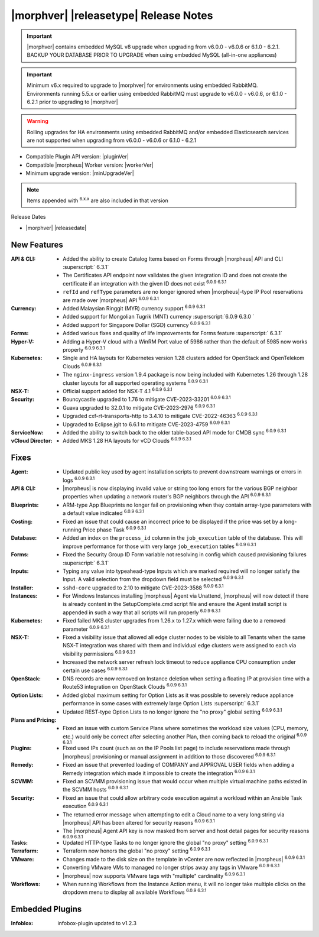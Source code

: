 .. _Release Notes:

**************************************
|morphver| |releasetype| Release Notes
**************************************

.. IMPORTANT:: |morphver| contains embedded MySQL v8 upgrade when upgrading from  v6.0.0 - v6.0.6 or 6.1.0 - 6.2.1. BACKUP YOUR DATABASE PRIOR TO UPGRADE when using embedded MySQL (all-in-one appliances)
.. IMPORTANT:: Minimum v6.x required to upgrade to |morphver| for environments using embedded RabbitMQ. Environments running 5.5.x or earlier using embedded RabbitMQ must upgrade to v6.0.0 - v6.0.6, or 6.1.0 - 6.2.1 prior to upgrading to |morphver|
.. WARNING:: Rolling upgrades for HA environments using embedded RabbitMQ and/or embedded Elasticsearch services are not supported when upgrading from  v6.0.0 - v6.0.6 or 6.1.0 - 6.2.1

- Compatible Plugin API version: |pluginVer|
- Compatible |morpheus| Worker version: |workerVer|
- Minimum upgrade version: |minUpgradeVer|

.. NOTE:: Items appended with :superscript:`6.x.x` are also included in that version

Release Dates

- |morphver| |releasedate|

New Features
============

:API & CLI: - Added the ability to create Catalog Items based on Forms through |morpheus| API and CLI :superscript:` 6.3.1`
             - The Certificates API endpoint now validates the given integration ID and does not create the certificate if an integration with the given ID does not exist :superscript:`6.0.9 6.3.1`
             - ``refId`` and ``refType`` parameters are no longer ignored when |morpheus|-type IP Pool reservations are made over |morpheus| API :superscript:`6.0.9 6.3.1`
:Currency: - Added Malaysian Ringgit (MYR) currency support :superscript:`6.0.9 6.3.1`
            - Added support for Mongolian Tugrik (MNT) currency :superscript:`6.0.9 6.3.0 `
            - Added support for Singapore Dollar (SGD) currency :superscript:`6.0.9 6.3.1`
:Forms: - Added various fixes and quality of life improvements for Forms feature :superscript:` 6.3.1`
:Hyper-V: - Adding a Hyper-V cloud with a WinRM Port value of 5986 rather than the default of 5985 now works properly :superscript:`6.0.9 6.3.1`
:Kubernetes: - Single and HA layouts for Kubernetes version 1.28 clusters added for OpenStack and OpenTelekom Clouds :superscript:`6.0.9 6.3.1`
              - The ``nginx-ingress`` version 1.9.4 package is now being included with Kubernetes 1.26 through 1.28 cluster layouts for all supported operating systems :superscript:`6.0.9 6.3.1`
:NSX-T: - Official support added for NSX-T 4.1 :superscript:`6.0.9 6.3.1`
:Security: - Bouncycastle upgraded to 1.76 to mitigate CVE-2023-33201 :superscript:`6.0.9 6.3.1`
            - Guava upgraded to 32.0.1 to mitigate CVE-2023-2976 :superscript:`6.0.9 6.3.1`
            - Upgraded cxf-rt-transports-http to 3.4.10 to mitigate CVE-2022-46363 :superscript:`6.0.9 6.3.1`
            - Upgraded to Eclipse.jgit to 6.6.1 to mitigate CVE-2023-4759 :superscript:`6.0.9 6.3.1`
:ServiceNow: - Added the ability to switch back to the older table-based API mode for CMDB sync :superscript:`6.0.9 6.3.1`
:vCloud Director: - Added MKS 1.28 HA layouts for vCD Clouds :superscript:`6.0.9 6.3.1`


Fixes
=====

:Agent: - Updated public key used by agent installation scripts to prevent downstream warnings or errors in logs :superscript:`6.0.9 6.3.1`
:API & CLI: - |morpheus| is now displaying invalid value or string too long errors for the various BGP neighbor properties when updating a network router's BGP neighbors through the API :superscript:`6.0.9 6.3.1`
:Blueprints: - ARM-type App Blueprints no longer fail on provisioning when they contain array-type parameters with a default value indicated :superscript:`6.0.9 6.3.1`
:Costing: - Fixed an issue that could cause an incorrect price to be displayed if the price was set by a long-running Price phase Task :superscript:`6.0.9 6.3.1`
:Database: - Added an index on the ``process_id`` column in the ``job_execution`` table of the database. This will improve performance for those with very large ``job_execution`` tables :superscript:`6.0.9 6.3.1`
:Forms: - Fixed the Security Group ID Form variable not resolving in config which caused provisioning failures :superscript:` 6.3.1`
:Inputs: - Typing any value into typeahead-type Inputs which are marked required will no longer satisfy the Input. A valid selection from the dropdown field must be selected :superscript:`6.0.9 6.3.1`
:Installer: - ``sshd-core`` upgraded to 2.10 to mitigate CVE-2023-3588 :superscript:`6.0.9 6.3.1`
:Instances: - For Windows Instances installing |morpheus| Agent via Unattend, |morpheus| will now detect if there is already content in the SetupComplete.cmd script file and ensure the Agent install script is appended in such a way that all scripts will run properly :superscript:`6.0.9 6.3.1`
:Kubernetes: - Fixed failed MKS cluster upgrades from 1.26.x to 1.27.x which were failing due to a removed parameter :superscript:`6.0.9 6.3.1`
:NSX-T: - Fixed a visibility issue that allowed all edge cluster nodes to be visible to all Tenants when the same NSX-T integration was shared with them and individual edge clusters were assigned to each via visibility permissions :superscript:`6.0.9 6.3.1`
         - Increased the network server refresh lock timeout to reduce appliance CPU consumption under certain use cases :superscript:`6.0.9 6.3.1`
:OpenStack: - DNS records are now removed on Instance deletion when setting a floating IP at provision time with a Route53 integration on OpenStack Clouds :superscript:`6.0.9 6.3.1`
:Option Lists: - Added global maximum setting for Option Lists as it was possible to severely reduce appliance performance in some cases with extremely large Option Lists :superscript:` 6.3.1`
                - Updated REST-type Option Lists to no longer ignore the "no proxy" global setting :superscript:`6.0.9 6.3.1`
:Plans and Pricing: - Fixed an issue with custom Service Plans where sometimes the workload size values (CPU, memory, etc.) would only be correct after selecting another Plan, then coming back to reload the original :superscript:`6.0.9 6.3.1`
:Plugins: - Fixed used IPs count (such as on the IP Pools list page) to include reservations made through |morpheus| provisioning or manual assignment in addition to those discovered :superscript:`6.0.9 6.3.1`
:Remedy: - Fixed an issue that prevented loading of COMPANY and APPROVAL USER fields when adding a Remedy integration which made it impossible to create the integration :superscript:`6.0.9 6.3.1`
:SCVMM: - Fixed an SCVMM provisioning issue that would occur when multiple virtual machine paths existed in the SCVMM hosts :superscript:`6.0.9 6.3.1`
:Security: - Fixed an issue that could allow arbitrary code execution against a workload within an Ansible Task execution :superscript:`6.0.9 6.3.1`
            - The returned error message when attempting to edit a Cloud name to a very long string via |morpheus| API has been altered for security reasons :superscript:`6.0.9 6.3.1`
            - The |morpheus| Agent API key is now masked from server and host detail pages for security reasons :superscript:`6.0.9 6.3.1`
:Tasks: - Updated HTTP-type Tasks to no longer ignore the global "no proxy" setting :superscript:`6.0.9 6.3.1`
:Terraform: - Terraform now honors the global "no proxy" setting :superscript:`6.0.9 6.3.1`
:VMware: - Changes made to the disk size on the template in vCenter are now reflected in |morpheus| :superscript:`6.0.9 6.3.1`
          - Converting VMware VMs to managed no longer strips away any tags in VMware :superscript:`6.0.9 6.3.1`
          - |morpheus| now supports VMware tags with "multiple" cardinality :superscript:`6.0.9 6.3.1`
:Workflows: - When running Workflows from the Instance Action menu, it will no longer take multiple clicks on the dropdown menu to display all available Workflows :superscript:`6.0.9 6.3.1`

Embedded Plugins
=========================

:Infoblox: infobox-plugin updated to v1.2.3
